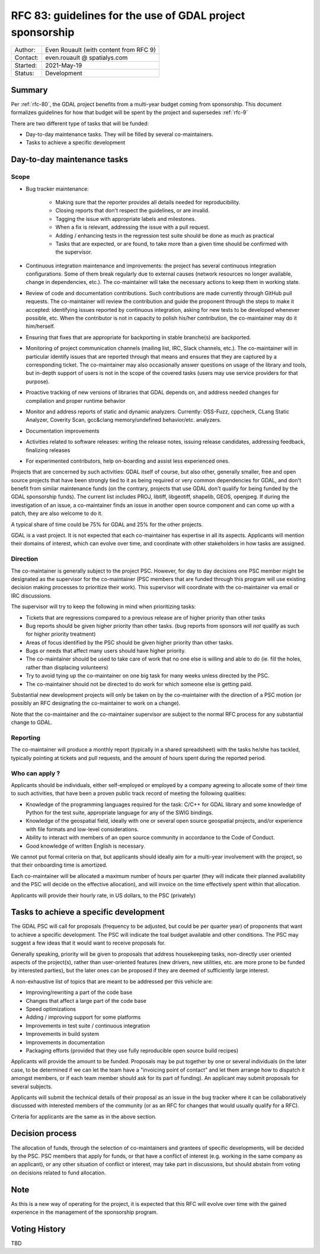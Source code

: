 .. _rfc-83:

=============================================================
RFC 83: guidelines for the use of GDAL project sponsorship
=============================================================

============== =============================================
Author:        Even Rouault (with content from RFC 9)
Contact:       even.rouault @ spatialys.com
Started:       2021-May-19
Status:        Development
============== =============================================

Summary
-------

Per :ref:`rfc-80`, the GDAL project benefits from a multi-year budget coming
from sponsorship. This document formalizes guidelines for how that budget will
be spent by the project and supersedes :ref:`rfc-9`

There are two different type of tasks that will be funded:

- Day-to-day maintenance tasks. They will be filled by several co-maintainers.
- Tasks to achieve a specific development

Day-to-day maintenance tasks
----------------------------

Scope
+++++

- Bug tracker maintenance:

    * Making sure that the reporter provides all details needed for
      reproducibility.
    * Closing reports that don't respect the guidelines, or are invalid.
    * Tagging the issue with appropriate labels and milestones.
    * When a fix is relevant, addressing the issue with a pull request.
    * Adding / enhancing tests in the regression test suite should be done as
      much as practical
    * Tasks that are expected, or are found, to take more than a given time
      should be confirmed with the supervisor.

- Continuous integration maintenance and improvements: the project has several
  continuous integration configurations. Some of them break regularly due to
  external causes (network resources no longer available, change in
  dependencies, etc.). The co-maintainer will take the necessary actions to
  keep them in working state.
- Review of code and documentation contributions. Such contributions are made
  currently through GitHub pull requests. The co-maintainer will review the
  contribution and guide the proponent through the steps to make it accepted:
  identifying issues reported by continuous integration, asking for new tests
  to be developed whenever possible, etc. When the contributor is not in capacity
  to polish his/her contribution, the co-maintainer may do it him/herself.
- Ensuring that fixes that are appropriate for backporting in stable branche(s)
  are backported.
- Monitoring of project communication channels (mailing list, IRC, Slack
  channels, etc.). The co-maintainer will in particular identify issues that are
  reported   through that means and ensures that they are captured by a
  corresponding ticket.
  The co-maintainer may also occasionally answer questions on usage of the
  library and tools, but in-depth support of users is not in the scope of the
  covered tasks   (users may use service providers for that purpose).
- Proactive tracking of new versions of libraries that GDAL depends on, and
  address needed changes for compilation and proper runtime behavior
- Monitor and address reports of static and dynamic analyzers. Currently:
  OSS-Fuzz,   cppcheck, CLang Static Analyzer, Coverity Scan, gcc&clang
  memory/undefined behavior/etc. analyzers.
- Documentation improvements
- Activities related to software releases: writing the release notes,
  issuing release candidates, addressing feedback, finalizing releases
- For experimented contributors, help on-boarding and assist less experienced
  ones.

Projects that are concerned by such activities: GDAL itself of course, but also
other, generally smaller, free and open source projects that have been strongly
tied to it as being required or very common dependencies for GDAL, and don't
benefit from similar maintenance funds (on the contrary, projects that use GDAL
don't qualify for being funded by the GDAL sponsorship funds). The current list
includes PROJ, libtiff, libgeotiff, shapelib, GEOS, openjpeg. If during the
investigation of an issue, a co-maintainer finds an issue in another open source
component and can come up with a patch, they are also welcome to do it.

A typical share of time could be 75% for GDAL and 25% for the other projects.

GDAL is a vast project. It is not expected that each co-maintainer has expertise
in all its aspects. Applicants will mention their domains of interest, which can
evolve over time, and coordinate with other stakeholders in how tasks are
assigned.

Direction
+++++++++

.. Mostly taken from RFC9, but with a key difference on the priority given to
   issues coming from sponsors

The co-maintainer is generally subject to the project PSC. However, for day to
day decisions one PSC member might be designated as the supervisor for the
co-maintainer (PSC members that are funded through this program will use existing
decision making processes to prioritize their work). This supervisor will
coordinate with the co-maintainer via email or IRC discussions.

.. I was unsure how to handle that situation, but the supervisor role might be
   somewhat time consuming, and if no PSC member is funded to supervise a funded
   PSC member that might not work well in practice.

The supervisor will try to keep the following in mind when prioritizing tasks:

- Tickets that are regressions compared to a previous release are of higher
  priority than other tasks
- Bug reports should be given higher priority than other tasks. (bug reports
  from sponsors will *not* qualify as such for higher priority treatment)
- Areas of focus identified by the PSC should be given higher priority than
  other tasks.
- Bugs or needs that affect many users should have higher priority.
- The co-maintainer should be used to take care of work that no one else is
  willing and able to do (ie. fill the holes, rather than displacing volunteers)
- Try to avoid tying up the co-maintainer on one big task for many weeks unless
  directed by the PSC.
- The co-maintainer should not be directed to do work for which someone else is
  getting paid.

Substantial new development projects will only be taken on by the co-maintainer
with the direction of a PSC motion (or possibly an RFC designating the co-maintainer
to work on a change).

Note that the co-maintainer and the co-maintainer supervisor are subject to the
normal RFC process for any substantial change to GDAL.

Reporting
+++++++++

The co-maintainer will produce a monthly report (typically in a shared spreadsheet)
with the tasks he/she has tackled, typically pointing at tickets and pull requests,
and the amount of hours spent during the reported period.

Who can apply ?
+++++++++++++++

Applicants should be individuals, either self-employed or employed by a company
agreeing to allocate some of their time to such activities, that have been a
proven public track record of meeting the following qualities:

- Knowledge of the programming languages required for the task: C/C++ for GDAL
  library and some knowledge of Python for the test suite, appropriate language
  for any of the SWIG bindings.
- Knowledge of the geospatial field, ideally with one or several open source
  geospatial projects, and/or experience with file formats and low-level
  considerations.
- Ability to interact with members of an open source community in accordance to
  the Code of Conduct.
- Good knowledge of written English is necessary.

We cannot put formal criteria on that, but applicants should ideally aim for a
multi-year involvement with the project, so that their onboarding time is amortized.

Each co-maintainer will be allocated a maximum number of hours per quarter (they
will indicate their planned availability and the PSC will decide on the effective
allocation), and will invoice on the time effectively spent within that allocation.

Applicants will provide their hourly rate, in US dollars, to the PSC (privately)

Tasks to achieve a specific development
---------------------------------------

.. any better naming ? should we call that a grant program like the QGIS one ?
   The "grant" term may imply that some cost-sharing is required, whereas I think
   we could intend to cover full cost of proposals

The GDAL PSC will call for proposals (frequency to be adjusted, but could be per
quarter year) of proponents that want to achieve a specific development.
The PSC will indicate the toal budget available and other conditions.
The PSC may suggest a few ideas that it would want to receive proposals for.

Generally speaking, priority will be given to proposals that address housekeeping
tasks, non-directly user oriented aspects  of the project(s), rather than
user-oriented features (new drivers, new utilities, etc. are more prone to be
funded by interested parties), but the later ones can be proposed if they are
deemed of sufficiently large interest.

A non-exhaustive list of topics that are meant to be addressed per this vehicle are:

- Improving/rewriting a part of the code base
- Changes that affect a large part of the code base
- Speed optimizations
- Adding / improving support for some platforms
- Improvements in test suite / continuous integration
- Improvements in build system
- Improvements in documentation
- Packaging efforts (provided that they use fully reproducible open source build recipes)

Applicants will provide the amount to be funded.
Proposals may be put together by one or several individuals (in the later case,
to be determined if we can let the team have a "invoicing point of contact" and
let them arrange how to dispatch it amongst members, or if each team member
should ask for its part of funding).
An applicant may submit proposals for several subjects.

Applicants will submit the technical details of their proposal as an issue in
the bug tracker where it can be collaboratively discussed with interested members
of the community (or as an RFC for changes that would usually qualify for a RFC).

.. Above is inspired from QGIS Enhancement proposal mechanisms. See
   https://github.com/qgis/QGIS-Enhancement-Proposals/issues?q=is%3Aissue+is%3Aopen+label%3AGrant-2021

Criteria for applicants are the same as in the above section.

Decision process
----------------

The allocation of funds, through the selection of co-maintainers and grantees of
specific developments, will be decided by the PSC.
PSC members that apply for funds, or that have a conflict of interest (e.g. working
in the same company as an applicant), or any other situation of conflict or
interest, may take part in discussions, but should abstain from voting on
decisions related to fund allocation.

Note
----

As this is a new way of operating for the project, it is expected that this RFC
will evolve over time with the gained experience in the management of the
sponsorship program.

Voting History
--------------

TBD
